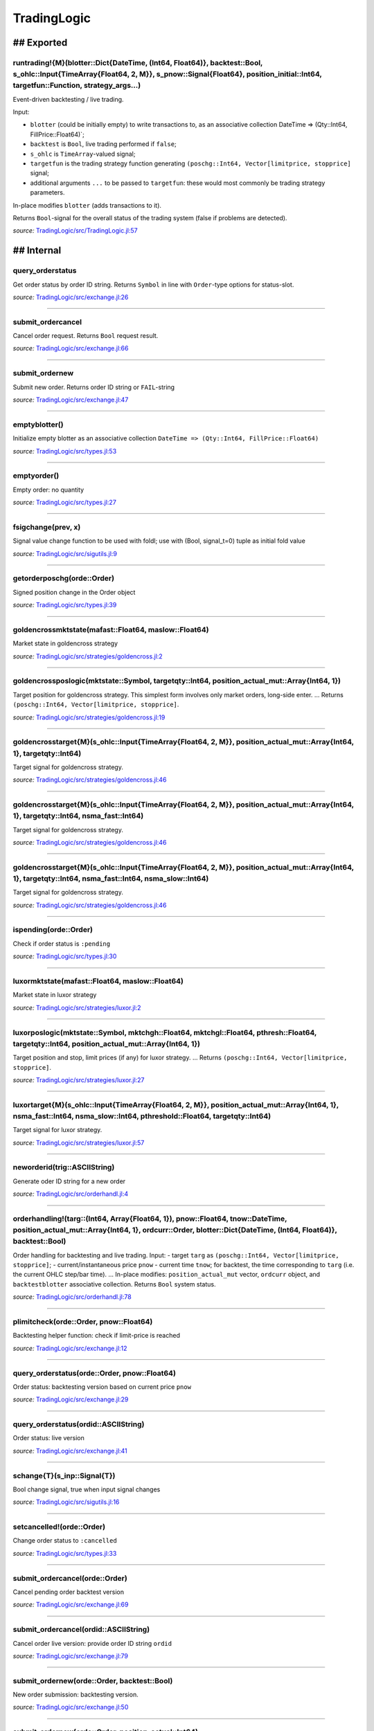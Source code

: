 TradingLogic
============

## Exported
-----------

runtrading!{M}(blotter::Dict{DateTime, (Int64, Float64)}, backtest::Bool, s\_ohlc::Input{TimeArray{Float64, 2, M}}, s\_pnow::Signal{Float64}, position\_initial::Int64, targetfun::Function, strategy\_args...)
~~~~~~~~~~~~~~~~~~~~~~~~~~~~~~~~~~~~~~~~~~~~~~~~~~~~~~~~~~~~~~~~~~~~~~~~~~~~~~~~~~~~~~~~~~~~~~~~~~~~~~~~~~~~~~~~~~~~~~~~~~~~~~~~~~~~~~~~~~~~~~~~~~~~~~~~~~~~~~~~~~~~~~~~~~~~~~~~~~~~~~~~~~~~~~~~~~~~~~~~~~~~~~~

Event-driven backtesting / live trading.

Input:

-  ``blotter`` (could be initially empty) to write transactions to, as
   an associative collection DateTime => (Qty::Int64,
   FillPrice::Float64)\`;
-  ``backtest`` is ``Bool``, live trading performed if ``false``;
-  ``s_ohlc`` is ``TimeArray``-valued signal;
-  ``targetfun`` is the trading strategy function generating
   ``(poschg::Int64, Vector[limitprice, stopprice]`` signal;
-  additional arguments ``...`` to be passed to ``targetfun``: these
   would most commonly be trading strategy parameters.

In-place modifies ``blotter`` (adds transactions to it).

Returns ``Bool``-signal for the overall status of the trading system
(false if problems are detected).

*source:*
`TradingLogic/src/TradingLogic.jl:57 <https://github.com/JuliaQuant/TradingLogic.jl/tree/d905bdf2a4c1cb0cec0f39662e217ee2a479c9f8/src/TradingLogic.jl#L57>`__

## Internal
-----------

query\_orderstatus
~~~~~~~~~~~~~~~~~~

Get order status by order ID string. Returns ``Symbol`` in line with
``Order``-type options for status-slot.

*source:*
`TradingLogic/src/exchange.jl:26 <https://github.com/JuliaQuant/TradingLogic.jl/tree/d905bdf2a4c1cb0cec0f39662e217ee2a479c9f8/src/exchange.jl#L26>`__

--------------

submit\_ordercancel
~~~~~~~~~~~~~~~~~~~

Cancel order request. Returns ``Bool`` request result.

*source:*
`TradingLogic/src/exchange.jl:66 <https://github.com/JuliaQuant/TradingLogic.jl/tree/d905bdf2a4c1cb0cec0f39662e217ee2a479c9f8/src/exchange.jl#L66>`__

--------------

submit\_ordernew
~~~~~~~~~~~~~~~~

Submit new order. Returns order ID string or ``FAIL``-string

*source:*
`TradingLogic/src/exchange.jl:47 <https://github.com/JuliaQuant/TradingLogic.jl/tree/d905bdf2a4c1cb0cec0f39662e217ee2a479c9f8/src/exchange.jl#L47>`__

--------------

emptyblotter()
~~~~~~~~~~~~~~

Initialize empty blotter as an associative collection
``DateTime => (Qty::Int64, FillPrice::Float64)``

*source:*
`TradingLogic/src/types.jl:53 <https://github.com/JuliaQuant/TradingLogic.jl/tree/d905bdf2a4c1cb0cec0f39662e217ee2a479c9f8/src/types.jl#L53>`__

--------------

emptyorder()
~~~~~~~~~~~~

Empty order: no quantity

*source:*
`TradingLogic/src/types.jl:27 <https://github.com/JuliaQuant/TradingLogic.jl/tree/d905bdf2a4c1cb0cec0f39662e217ee2a479c9f8/src/types.jl#L27>`__

--------------

fsigchange(prev, x)
~~~~~~~~~~~~~~~~~~~

Signal value change function to be used with foldl; use with (Bool,
signal\_t=0) tuple as initial fold value

*source:*
`TradingLogic/src/sigutils.jl:9 <https://github.com/JuliaQuant/TradingLogic.jl/tree/d905bdf2a4c1cb0cec0f39662e217ee2a479c9f8/src/sigutils.jl#L9>`__

--------------

getorderposchg(orde::Order)
~~~~~~~~~~~~~~~~~~~~~~~~~~~

Signed position change in the Order object

*source:*
`TradingLogic/src/types.jl:39 <https://github.com/JuliaQuant/TradingLogic.jl/tree/d905bdf2a4c1cb0cec0f39662e217ee2a479c9f8/src/types.jl#L39>`__

--------------

goldencrossmktstate(mafast::Float64, maslow::Float64)
~~~~~~~~~~~~~~~~~~~~~~~~~~~~~~~~~~~~~~~~~~~~~~~~~~~~~

Market state in goldencross strategy

*source:*
`TradingLogic/src/strategies/goldencross.jl:2 <https://github.com/JuliaQuant/TradingLogic.jl/tree/d905bdf2a4c1cb0cec0f39662e217ee2a479c9f8/src/strategies/goldencross.jl#L2>`__

--------------

goldencrossposlogic(mktstate::Symbol, targetqty::Int64, position\_actual\_mut::Array{Int64, 1})
~~~~~~~~~~~~~~~~~~~~~~~~~~~~~~~~~~~~~~~~~~~~~~~~~~~~~~~~~~~~~~~~~~~~~~~~~~~~~~~~~~~~~~~~~~~~~~~

Target position for goldencross strategy. This simplest form involves
only market orders, long-side enter. ... Returns
``(poschg::Int64, Vector[limitprice, stopprice]``.

*source:*
`TradingLogic/src/strategies/goldencross.jl:19 <https://github.com/JuliaQuant/TradingLogic.jl/tree/d905bdf2a4c1cb0cec0f39662e217ee2a479c9f8/src/strategies/goldencross.jl#L19>`__

--------------

goldencrosstarget{M}(s\_ohlc::Input{TimeArray{Float64, 2, M}}, position\_actual\_mut::Array{Int64, 1}, targetqty::Int64)
~~~~~~~~~~~~~~~~~~~~~~~~~~~~~~~~~~~~~~~~~~~~~~~~~~~~~~~~~~~~~~~~~~~~~~~~~~~~~~~~~~~~~~~~~~~~~~~~~~~~~~~~~~~~~~~~~~~~~~~~

Target signal for goldencross strategy.

*source:*
`TradingLogic/src/strategies/goldencross.jl:46 <https://github.com/JuliaQuant/TradingLogic.jl/tree/d905bdf2a4c1cb0cec0f39662e217ee2a479c9f8/src/strategies/goldencross.jl#L46>`__

--------------

goldencrosstarget{M}(s\_ohlc::Input{TimeArray{Float64, 2, M}}, position\_actual\_mut::Array{Int64, 1}, targetqty::Int64, nsma\_fast::Int64)
~~~~~~~~~~~~~~~~~~~~~~~~~~~~~~~~~~~~~~~~~~~~~~~~~~~~~~~~~~~~~~~~~~~~~~~~~~~~~~~~~~~~~~~~~~~~~~~~~~~~~~~~~~~~~~~~~~~~~~~~~~~~~~~~~~~~~~~~~~~

Target signal for goldencross strategy.

*source:*
`TradingLogic/src/strategies/goldencross.jl:46 <https://github.com/JuliaQuant/TradingLogic.jl/tree/d905bdf2a4c1cb0cec0f39662e217ee2a479c9f8/src/strategies/goldencross.jl#L46>`__

--------------

goldencrosstarget{M}(s\_ohlc::Input{TimeArray{Float64, 2, M}}, position\_actual\_mut::Array{Int64, 1}, targetqty::Int64, nsma\_fast::Int64, nsma\_slow::Int64)
~~~~~~~~~~~~~~~~~~~~~~~~~~~~~~~~~~~~~~~~~~~~~~~~~~~~~~~~~~~~~~~~~~~~~~~~~~~~~~~~~~~~~~~~~~~~~~~~~~~~~~~~~~~~~~~~~~~~~~~~~~~~~~~~~~~~~~~~~~~~~~~~~~~~~~~~~~~~~~

Target signal for goldencross strategy.

*source:*
`TradingLogic/src/strategies/goldencross.jl:46 <https://github.com/JuliaQuant/TradingLogic.jl/tree/d905bdf2a4c1cb0cec0f39662e217ee2a479c9f8/src/strategies/goldencross.jl#L46>`__

--------------

ispending(orde::Order)
~~~~~~~~~~~~~~~~~~~~~~

Check if order status is ``:pending``

*source:*
`TradingLogic/src/types.jl:30 <https://github.com/JuliaQuant/TradingLogic.jl/tree/d905bdf2a4c1cb0cec0f39662e217ee2a479c9f8/src/types.jl#L30>`__

--------------

luxormktstate(mafast::Float64, maslow::Float64)
~~~~~~~~~~~~~~~~~~~~~~~~~~~~~~~~~~~~~~~~~~~~~~~

Market state in luxor strategy

*source:*
`TradingLogic/src/strategies/luxor.jl:2 <https://github.com/JuliaQuant/TradingLogic.jl/tree/d905bdf2a4c1cb0cec0f39662e217ee2a479c9f8/src/strategies/luxor.jl#L2>`__

--------------

luxorposlogic(mktstate::Symbol, mktchgh::Float64, mktchgl::Float64, pthresh::Float64, targetqty::Int64, position\_actual\_mut::Array{Int64, 1})
~~~~~~~~~~~~~~~~~~~~~~~~~~~~~~~~~~~~~~~~~~~~~~~~~~~~~~~~~~~~~~~~~~~~~~~~~~~~~~~~~~~~~~~~~~~~~~~~~~~~~~~~~~~~~~~~~~~~~~~~~~~~~~~~~~~~~~~~~~~~~~~

Target position and stop, limit prices (if any) for luxor strategy. ...
Returns ``(poschg::Int64, Vector[limitprice, stopprice]``.

*source:*
`TradingLogic/src/strategies/luxor.jl:27 <https://github.com/JuliaQuant/TradingLogic.jl/tree/d905bdf2a4c1cb0cec0f39662e217ee2a479c9f8/src/strategies/luxor.jl#L27>`__

--------------

luxortarget{M}(s\_ohlc::Input{TimeArray{Float64, 2, M}}, position\_actual\_mut::Array{Int64, 1}, nsma\_fast::Int64, nsma\_slow::Int64, pthreshold::Float64, targetqty::Int64)
~~~~~~~~~~~~~~~~~~~~~~~~~~~~~~~~~~~~~~~~~~~~~~~~~~~~~~~~~~~~~~~~~~~~~~~~~~~~~~~~~~~~~~~~~~~~~~~~~~~~~~~~~~~~~~~~~~~~~~~~~~~~~~~~~~~~~~~~~~~~~~~~~~~~~~~~~~~~~~~~~~~~~~~~~~~~~

Target signal for luxor strategy.

*source:*
`TradingLogic/src/strategies/luxor.jl:57 <https://github.com/JuliaQuant/TradingLogic.jl/tree/d905bdf2a4c1cb0cec0f39662e217ee2a479c9f8/src/strategies/luxor.jl#L57>`__

--------------

neworderid(trig::ASCIIString)
~~~~~~~~~~~~~~~~~~~~~~~~~~~~~

Generate oder ID string for a new order

*source:*
`TradingLogic/src/orderhandl.jl:4 <https://github.com/JuliaQuant/TradingLogic.jl/tree/d905bdf2a4c1cb0cec0f39662e217ee2a479c9f8/src/orderhandl.jl#L4>`__

--------------

orderhandling!(targ::(Int64, Array{Float64, 1}), pnow::Float64, tnow::DateTime, position\_actual\_mut::Array{Int64, 1}, ordcurr::Order, blotter::Dict{DateTime, (Int64, Float64)}, backtest::Bool)
~~~~~~~~~~~~~~~~~~~~~~~~~~~~~~~~~~~~~~~~~~~~~~~~~~~~~~~~~~~~~~~~~~~~~~~~~~~~~~~~~~~~~~~~~~~~~~~~~~~~~~~~~~~~~~~~~~~~~~~~~~~~~~~~~~~~~~~~~~~~~~~~~~~~~~~~~~~~~~~~~~~~~~~~~~~~~~~~~~~~~~~~~~~~~~~~~~

Order handling for backtesting and live trading. Input: - target
``targ`` as ``(poschg::Int64, Vector[limitprice, stopprice]``; -
current/instantaneous price ``pnow`` - current time ``tnow``; for
backtest, the time corresponding to ``targ`` (i.e. the current OHLC
step/bar time). ... In-place modifies: ``position_actual_mut`` vector,
``ordcurr`` object, and ``backtestblotter`` associative collection.
Returns ``Bool`` system status.

*source:*
`TradingLogic/src/orderhandl.jl:78 <https://github.com/JuliaQuant/TradingLogic.jl/tree/d905bdf2a4c1cb0cec0f39662e217ee2a479c9f8/src/orderhandl.jl#L78>`__

--------------

plimitcheck(orde::Order, pnow::Float64)
~~~~~~~~~~~~~~~~~~~~~~~~~~~~~~~~~~~~~~~

Backtesting helper function: check if limit-price is reached

*source:*
`TradingLogic/src/exchange.jl:12 <https://github.com/JuliaQuant/TradingLogic.jl/tree/d905bdf2a4c1cb0cec0f39662e217ee2a479c9f8/src/exchange.jl#L12>`__

--------------

query\_orderstatus(orde::Order, pnow::Float64)
~~~~~~~~~~~~~~~~~~~~~~~~~~~~~~~~~~~~~~~~~~~~~~

Order status: backtesting version based on current price ``pnow``

*source:*
`TradingLogic/src/exchange.jl:29 <https://github.com/JuliaQuant/TradingLogic.jl/tree/d905bdf2a4c1cb0cec0f39662e217ee2a479c9f8/src/exchange.jl#L29>`__

--------------

query\_orderstatus(ordid::ASCIIString)
~~~~~~~~~~~~~~~~~~~~~~~~~~~~~~~~~~~~~~

Order status: live version

*source:*
`TradingLogic/src/exchange.jl:41 <https://github.com/JuliaQuant/TradingLogic.jl/tree/d905bdf2a4c1cb0cec0f39662e217ee2a479c9f8/src/exchange.jl#L41>`__

--------------

schange{T}(s\_inp::Signal{T})
~~~~~~~~~~~~~~~~~~~~~~~~~~~~~

Bool change signal, true when input signal changes

*source:*
`TradingLogic/src/sigutils.jl:16 <https://github.com/JuliaQuant/TradingLogic.jl/tree/d905bdf2a4c1cb0cec0f39662e217ee2a479c9f8/src/sigutils.jl#L16>`__

--------------

setcancelled!(orde::Order)
~~~~~~~~~~~~~~~~~~~~~~~~~~

Change order status to ``:cancelled``

*source:*
`TradingLogic/src/types.jl:33 <https://github.com/JuliaQuant/TradingLogic.jl/tree/d905bdf2a4c1cb0cec0f39662e217ee2a479c9f8/src/types.jl#L33>`__

--------------

submit\_ordercancel(orde::Order)
~~~~~~~~~~~~~~~~~~~~~~~~~~~~~~~~

Cancel pending order backtest version

*source:*
`TradingLogic/src/exchange.jl:69 <https://github.com/JuliaQuant/TradingLogic.jl/tree/d905bdf2a4c1cb0cec0f39662e217ee2a479c9f8/src/exchange.jl#L69>`__

--------------

submit\_ordercancel(ordid::ASCIIString)
~~~~~~~~~~~~~~~~~~~~~~~~~~~~~~~~~~~~~~~

Cancel order live version: provide order ID string ``ordid``

*source:*
`TradingLogic/src/exchange.jl:79 <https://github.com/JuliaQuant/TradingLogic.jl/tree/d905bdf2a4c1cb0cec0f39662e217ee2a479c9f8/src/exchange.jl#L79>`__

--------------

submit\_ordernew(orde::Order, backtest::Bool)
~~~~~~~~~~~~~~~~~~~~~~~~~~~~~~~~~~~~~~~~~~~~~

New order submission: backtesting version.

*source:*
`TradingLogic/src/exchange.jl:50 <https://github.com/JuliaQuant/TradingLogic.jl/tree/d905bdf2a4c1cb0cec0f39662e217ee2a479c9f8/src/exchange.jl#L50>`__

--------------

submit\_ordernew(orde::Order, position\_actual::Int64)
~~~~~~~~~~~~~~~~~~~~~~~~~~~~~~~~~~~~~~~~~~~~~~~~~~~~~~

New order submission: live version

*source:*
`TradingLogic/src/exchange.jl:59 <https://github.com/JuliaQuant/TradingLogic.jl/tree/d905bdf2a4c1cb0cec0f39662e217ee2a479c9f8/src/exchange.jl#L59>`__

--------------

targ2order!(orde::Order, targ::(Int64, Array{Float64, 1}), trig::ASCIIString, position\_actual::Int64, backtest::Bool)
~~~~~~~~~~~~~~~~~~~~~~~~~~~~~~~~~~~~~~~~~~~~~~~~~~~~~~~~~~~~~~~~~~~~~~~~~~~~~~~~~~~~~~~~~~~~~~~~~~~~~~~~~~~~~~~~~~~~~~

Prepare new order from ``targ``
(``(poschg::Int64, Vector[limitprice,stopprice]``) and trigger-string
``trig``. Note: this function prepares limit and market orders for
submission. Stop-part of stoplimit orders is handled at the software
level in ``orderhandling!`` (even for live trading), which calls
``targ2order!`` for limit order submission if stop-price of stoplimit
order is reached. ... Overwrites ``orde`` and returns ``Bool`` request
status.

*source:*
`TradingLogic/src/orderhandl.jl:20 <https://github.com/JuliaQuant/TradingLogic.jl/tree/d905bdf2a4c1cb0cec0f39662e217ee2a479c9f8/src/orderhandl.jl#L20>`__

--------------

tradeperf(blotter::Dict{DateTime, (Int64, Float64)}, metrics::Array{Symbol, 1})
~~~~~~~~~~~~~~~~~~~~~~~~~~~~~~~~~~~~~~~~~~~~~~~~~~~~~~~~~~~~~~~~~~~~~~~~~~~~~~~

Trade analysis for ``blotter`` provided as
``DateTime => (Qty::Int64, FillPrice::Float64)`` assoc. collection.
Input ``metrics`` specifies what to calculate. Returns: tuple ( DateTime
(ordered) array , assoc. collection of perf metrics ). Basic transaction
info is also included (quantity, fill price).

*source:*
`TradingLogic/src/performance.jl:8 <https://github.com/JuliaQuant/TradingLogic.jl/tree/d905bdf2a4c1cb0cec0f39662e217ee2a479c9f8/src/performance.jl#L8>`__

--------------

tradepnlfinal(blotter::Dict{DateTime, (Int64, Float64)})
~~~~~~~~~~~~~~~~~~~~~~~~~~~~~~~~~~~~~~~~~~~~~~~~~~~~~~~~

Final profit/loss for ``blotter`` provided as
``DateTime => (Qty::Int64, FillPrice::Float64)`` assoc. collection.
faster verision (minimizing memory allocation) to be used in e.g.
parameter optimization workflow. Returns: final profit/loss ``Float64``
scalar.

*source:*
`TradingLogic/src/performance.jl:56 <https://github.com/JuliaQuant/TradingLogic.jl/tree/d905bdf2a4c1cb0cec0f39662e217ee2a479c9f8/src/performance.jl#L56>`__

--------------

Order
~~~~~

Order type

*source:*
`TradingLogic/src/types.jl:5 <https://github.com/JuliaQuant/TradingLogic.jl/tree/d905bdf2a4c1cb0cec0f39662e217ee2a479c9f8/src/types.jl#L5>`__
